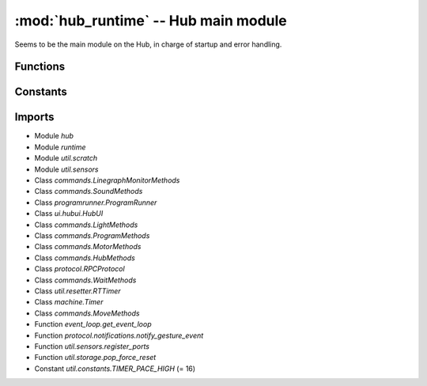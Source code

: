 :mod:`hub_runtime` -- Hub main module
=====================================

.. module:: hub_runtime
   :synopsis: Hub main module

Seems to be the main module on the Hub, in charge of startup and error
handling.

Functions
---------

.. function:: __connection_changed(???)

   ???

.. function:: init(???)

   ???

.. function:: start(???)

   ???

Constants
---------

.. data:: BT_VCP
   :value: BT_VCP(0)

   Reference to the BT_VCP object defining the bluetooth connection.

.. data:: USB_VCP
   :value: USB_VCP(0)

   Reference to the USB_VCP object defining the USB connection.

.. data:: error_handler

   Reference to the main error handler object.  (Type `util.error_handler.ErrorHandler`)

.. data:: system

   Reference to the main system object.  (Type `system.System`)

Imports
-------

* Module `hub`
* Module `runtime`
* Module `util.scratch`
* Module `util.sensors`
* Class `commands.LinegraphMonitorMethods`
* Class `commands.SoundMethods`
* Class `programrunner.ProgramRunner`
* Class `ui.hubui.HubUI`
* Class `commands.LightMethods`
* Class `commands.ProgramMethods`
* Class `commands.MotorMethods`
* Class `commands.HubMethods`
* Class `protocol.RPCProtocol`
* Class `commands.WaitMethods`
* Class `util.resetter.RTTimer`
* Class `machine.Timer`
* Class `commands.MoveMethods`
* Function `event_loop.get_event_loop`
* Function `protocol.notifications.notify_gesture_event`
* Function `util.sensors.register_ports`
* Function `util.storage.pop_force_reset`
* Constant `util.constants.TIMER_PACE_HIGH` (= 16)